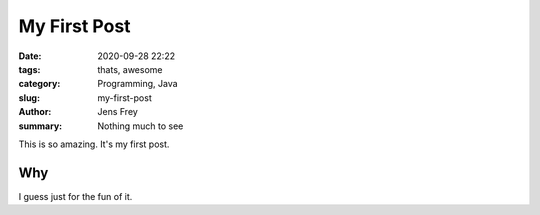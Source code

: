 My First Post
##############

:date: 2020-09-28 22:22
:tags: thats, awesome
:category: Programming, Java
:slug: my-first-post
:author: Jens Frey
:summary: Nothing much to see

This is so amazing. It's my first post.

Why
===

I guess just for the fun of it.